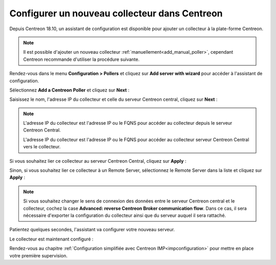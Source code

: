 **********************************************
Configurer un nouveau collecteur dans Centreon
**********************************************

Depuis Centreon 18.10, un assistant de configuration est disponible pour ajouter
un collecteur à la plate-forme Centreon.

.. note::
    Il est possible d'ajouter un nouveau collecteur :ref:`manuellement<add_manual_poller>`,
    cependant Centreon recommande d'utiliser la procédure suivante.

Rendez-vous dans le menu **Configuration > Pollers** et cliquez sur **Add server
with wizard** pour accéder à l'assistant de configuration.

Sélectionnez **Add a Centreon Poller** et cliquez sur **Next** :

.. image:: /images/poller/wizard_add_poller_1.png
    :align: center

Saisissez le nom, l'adresse IP du collecteur et celle du serveur Centreon central,
cliquez sur **Next** :

.. image:: /images/poller/wizard_add_poller_2.png
    :align: center

.. note::
    L'adresse IP du collecteur est l'adresse IP ou le FQNS pour accéder au
    collecteur depuis le serveur Centreon Central.
    
    L'adresse IP du collecteur est l'adresse IP ou le FQNS pour accéder au
    collecteur serveur Centreon Central vers le collecteur.

Si vous souhaitez lier ce collecteur au serveur Centreon Central, cliquez
sur **Apply** :

.. image:: /images/poller/wizard_add_poller_3.png
    :align: center

Sinon, si vous souhaitez lier ce collecteur à un Remote Server, sélectionnez
le Remote Server dans la liste et cliquez sur **Apply** :

.. note::
    Si vous souhaitez changer le sens de connexion des données entre le serveur
    Centreon central et le collecteur, cochez la case **Advanced: reverse Centreon
    Broker communication flow**. Dans ce cas, il sera nécessaire d'exporter la
    configuration du collecteur ainsi que du serveur auquel il sera rattaché.

Patientez quelques secondes, l'assistant va configurer votre nouveau serveur.

Le collecteur est maintenant configuré :

.. image:: /images/poller/wizard_add_poller_5.png
    :align: center

Rendez-vous au chapitre :ref:`Configuration simplifiée avec Centreon IMP<impconfiguration>`
pour mettre en place votre première supervision.
